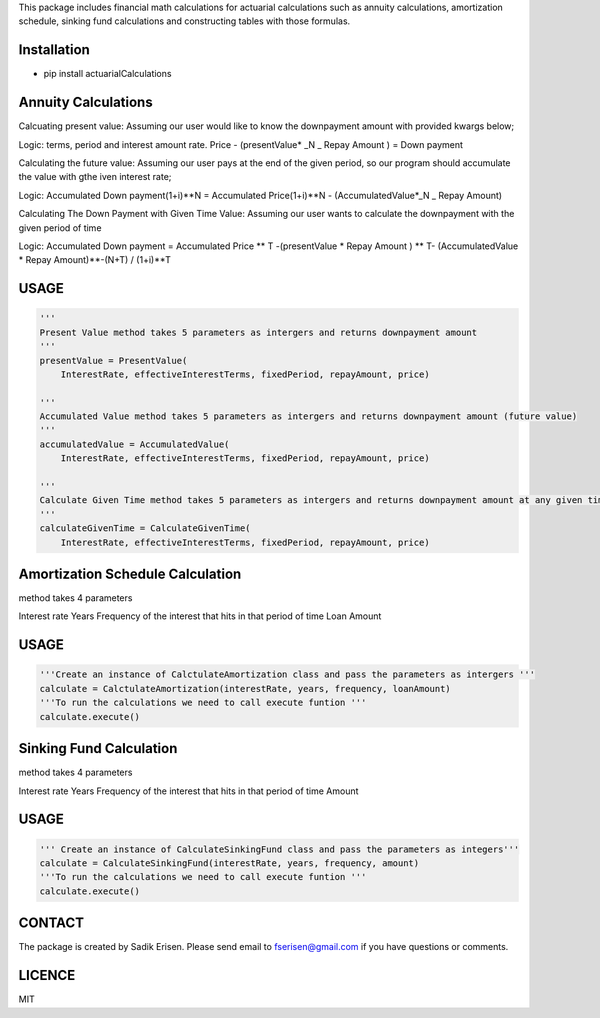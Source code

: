 
This package includes financial math calculations for actuarial calculations such as annuity calculations, amortization schedule, sinking fund calculations and constructing tables with those formulas.

Installation
============

- pip install actuarialCalculations


Annuity Calculations
====================

Calcuating present value:
Assuming our user would like to know the downpayment amount with provided kwargs below;

Logic:
terms, period and interest amount rate. Price - (presentValue* _N _ Repay Amount ) = Down payment

Calculating the future value:
Assuming our user pays at the end of the given period, so our program should accumulate the value with gthe iven interest rate;

Logic:
Accumulated Down payment(1+i)**N = Accumulated Price(1+i)**N - (AccumulatedValue*_N _ Repay Amount)

Calculating The Down Payment with Given Time Value:
Assuming our user wants to calculate the downpayment with the given period of time

Logic:
Accumulated Down payment = Accumulated Price ** T -(presentValue * Repay Amount ) ** T- (AccumulatedValue * Repay Amount)**-(N+T) / (1+i)**T

USAGE
=====

.. code:: python

    '''
    Present Value method takes 5 parameters as intergers and returns downpayment amount
    '''
    presentValue = PresentValue(
        InterestRate, effectiveInterestTerms, fixedPeriod, repayAmount, price)

    '''
    Accumulated Value method takes 5 parameters as intergers and returns downpayment amount (future value)
    '''
    accumulatedValue = AccumulatedValue(
        InterestRate, effectiveInterestTerms, fixedPeriod, repayAmount, price)

    '''
    Calculate Given Time method takes 5 parameters as intergers and returns downpayment amount at any given time.
    '''
    calculateGivenTime = CalculateGivenTime(
        InterestRate, effectiveInterestTerms, fixedPeriod, repayAmount, price)



Amortization Schedule Calculation
==================================
method takes 4 parameters

Interest rate
Years
Frequency of the interest that hits in that period of time
Loan Amount




USAGE
=====
.. code:: python

    '''Create an instance of CalctulateAmortization class and pass the parameters as intergers '''
    calculate = CalctulateAmortization(interestRate, years, frequency, loanAmount)
    '''To run the calculations we need to call execute funtion '''
    calculate.execute()



Sinking Fund Calculation
==================================
method takes 4 parameters

Interest rate
Years
Frequency of the interest that hits in that period of time
Amount


USAGE
=====
.. code:: python

    ''' Create an instance of CalculateSinkingFund class and pass the parameters as integers'''
    calculate = CalculateSinkingFund(interestRate, years, frequency, amount)
    '''To run the calculations we need to call execute funtion '''
    calculate.execute()


CONTACT
=======

The package is created by Sadik Erisen. Please send email to fserisen@gmail.com if you have questions or comments.

LICENCE
=======

MIT